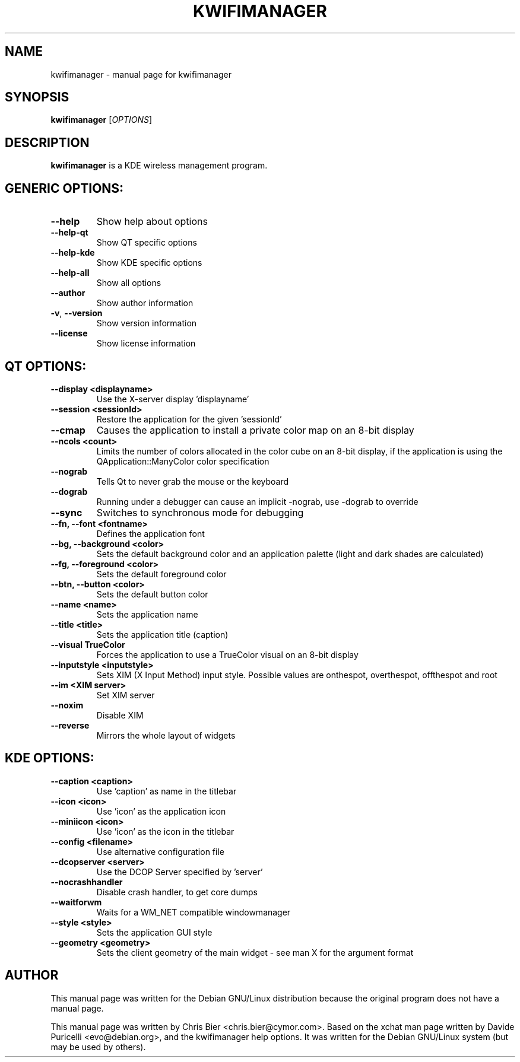 .TH KWIFIMANAGER "1" "October 2006" "kwifimanager" "User Commands"
.SH NAME
kwifimanager \- manual page for kwifimanager
.SH SYNOPSIS
.B kwifimanager
[\fIOPTIONS\fR]
.SH DESCRIPTION
\fBkwifimanager\fR is a KDE wireless management program.
.SH GENERIC OPTIONS:
.TP
\fB\-\-help\fR
Show help about options
.TP
\fB\-\-help\-qt\fR
Show QT specific options
.TP
\fB\-\-help\-kde\fR
Show KDE specific options
.TP
\fB\-\-help\-all\fR
Show all options
.TP
\fB\-\-author\fR
Show author information
.TP
\fB\-v\fR,  \fB\-\-version\fR
Show version information
.TP
\fB\-\-license\fR
Show license information
.SH QT OPTIONS:
.TP
\fB\-\-display <displayname>\fR
Use the X-server display 'displayname'
.TP
\fB\-\-session <sessionId>\fR
Restore the application for the given 'sessionId'
.TP
\fB\-\-cmap\fR
Causes the application to install a private color map on an 8-bit display
.TP
\fB\-\-ncols <count>\fR
Limits the number of colors allocated in the color cube on an 8-bit display, if the application is using the QApplication::ManyColor color specification
.TP
\fB\-\-nograb\fR
Tells Qt to never grab the mouse or the keyboard
.TP
\fB\-\-dograb\fR
Running under a debugger can cause an implicit -nograb, use -dograb to override
.TP
\fB\-\-sync\fR
Switches to synchronous mode for debugging
.TP
\fB\-\-fn, \-\-font <fontname>\fR
Defines the application font
.TP
\fB\-\-bg, \-\-background <color>\fR
Sets the default background color and an application palette (light and dark shades are calculated)
.TP
\fB\-\-fg, \-\-foreground <color>\fR
Sets the default foreground color
.TP
\fB\-\-btn, \-\-button <color>\fR
Sets the default button color
.TP
\fB\-\-name <name>\fR
Sets the application name
.TP
\fB\-\-title <title>\fR
Sets the application title (caption)
.TP
\fB\-\-visual TrueColor\fR
Forces the application to use a TrueColor visual on an 8-bit display
.TP
\fB\-\-inputstyle <inputstyle>\fR
Sets XIM (X Input Method) input style. Possible values are onthespot, overthespot, offthespot and root
.TP
\fB\-\-im <XIM server>\fR
Set XIM server
.TP
\fB\-\-noxim\fR
Disable XIM
.TP
\fB\-\-reverse\fR
Mirrors the whole layout of widgets
.SH KDE OPTIONS:
.TP
\fB\-\-caption <caption>\fR
Use 'caption' as name in the titlebar
.TP
\fB\-\-icon <icon>\fR
Use 'icon' as the application icon
.TP
\fB\-\-miniicon <icon>\fR
Use 'icon' as the icon in the titlebar
.TP
\fB\-\-config <filename>\fR
Use alternative configuration file
.TP
\fB\-\-dcopserver <server>\fR
Use the DCOP Server specified by 'server'
.TP
\fB\-\-nocrashhandler\fR
Disable crash handler, to get core dumps
.TP
\fB\-\-waitforwm\fR
Waits for a WM_NET compatible windowmanager
.TP
\fB\-\-style <style>\fR
Sets the application GUI style
.TP
\fB\-\-geometry <geometry>\fR
Sets the client geometry of the main widget - see man X for the argument format
.SH AUTHOR
This manual page was written for the Debian GNU/Linux distribution
because the original program does not have a manual page.
.PP
This manual page was written by Chris Bier <chris.bier@cymor.com>.
Based on the xchat man page written by Davide Puricelli <evo@debian.org>,
and the kwifimanager help options.  It was written for the Debian GNU/Linux
system (but may be used by others).
